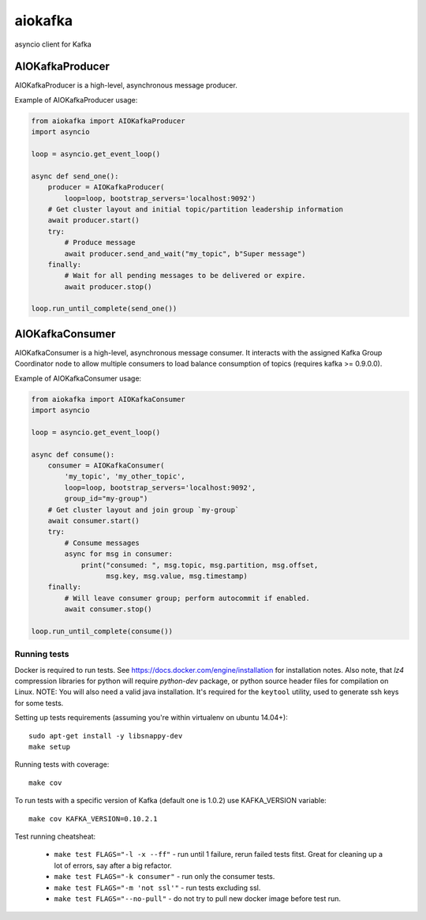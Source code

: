 aiokafka
========
.. image:: https://travis-ci.org/aio-libs/aiokafka.svg?branch=master
    :target: https://travis-ci.org/aio-libs/aiokafka
    :alt: |Build status|
.. image:: https://codecov.io/github/aio-libs/aiokafka/coverage.svg?branch=master
    :target: https://codecov.io/gh/aio-libs/aiokafka/branch/master
    :alt: |Coverage|
.. image:: https://badges.gitter.im/Join%20Chat.svg
    :target: https://gitter.im/aio-libs/Lobby
    :alt: |Chat on Gitter|

asyncio client for Kafka


AIOKafkaProducer
****************

AIOKafkaProducer is a high-level, asynchronous message producer.

Example of AIOKafkaProducer usage:

.. code-block:: python

    from aiokafka import AIOKafkaProducer
    import asyncio

    loop = asyncio.get_event_loop()

    async def send_one():
        producer = AIOKafkaProducer(
            loop=loop, bootstrap_servers='localhost:9092')
        # Get cluster layout and initial topic/partition leadership information
        await producer.start()
        try:
            # Produce message
            await producer.send_and_wait("my_topic", b"Super message")
        finally:
            # Wait for all pending messages to be delivered or expire.
            await producer.stop()

    loop.run_until_complete(send_one())


AIOKafkaConsumer
****************

AIOKafkaConsumer is a high-level, asynchronous message consumer.
It interacts with the assigned Kafka Group Coordinator node to allow multiple 
consumers to load balance consumption of topics (requires kafka >= 0.9.0.0).

Example of AIOKafkaConsumer usage:

.. code-block:: python

    from aiokafka import AIOKafkaConsumer
    import asyncio

    loop = asyncio.get_event_loop()

    async def consume():
        consumer = AIOKafkaConsumer(
            'my_topic', 'my_other_topic',
            loop=loop, bootstrap_servers='localhost:9092',
            group_id="my-group")
        # Get cluster layout and join group `my-group`
        await consumer.start()
        try:
            # Consume messages
            async for msg in consumer:
                print("consumed: ", msg.topic, msg.partition, msg.offset,
                      msg.key, msg.value, msg.timestamp)
        finally:
            # Will leave consumer group; perform autocommit if enabled.
            await consumer.stop()

    loop.run_until_complete(consume())

Running tests
-------------

Docker is required to run tests. See https://docs.docker.com/engine/installation for installation notes. Also note, that `lz4` compression libraries for python will require `python-dev` package,
or python source header files for compilation on Linux.
NOTE: You will also need a valid java installation. It's required for the ``keytool`` utility, used to
generate ssh keys for some tests.

Setting up tests requirements (assuming you're within virtualenv on ubuntu 14.04+)::

    sudo apt-get install -y libsnappy-dev
    make setup

Running tests with coverage::

    make cov

To run tests with a specific version of Kafka (default one is 1.0.2) use KAFKA_VERSION variable::

    make cov KAFKA_VERSION=0.10.2.1

Test running cheatsheat:

 * ``make test FLAGS="-l -x --ff"`` - run until 1 failure, rerun failed tests fitst. Great for cleaning up a lot of errors, say after a big refactor.
 * ``make test FLAGS="-k consumer"`` - run only the consumer tests.
 * ``make test FLAGS="-m 'not ssl'"`` - run tests excluding ssl.
 * ``make test FLAGS="--no-pull"`` - do not try to pull new docker image before test run.

